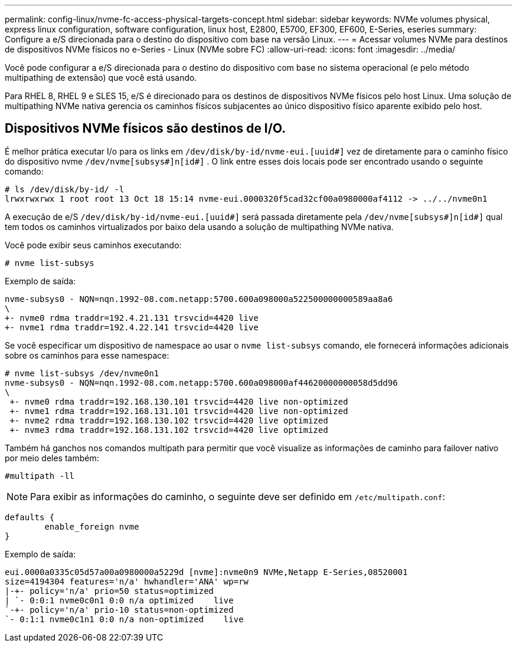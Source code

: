 ---
permalink: config-linux/nvme-fc-access-physical-targets-concept.html 
sidebar: sidebar 
keywords: NVMe volumes physical, express linux configuration, software configuration, linux host, E2800, E5700, EF300, EF600, E-Series, eseries 
summary: Configure a e/S direcionada para o destino do dispositivo com base na versão Linux. 
---
= Acessar volumes NVMe para destinos de dispositivos NVMe físicos no e-Series - Linux (NVMe sobre FC)
:allow-uri-read: 
:icons: font
:imagesdir: ../media/


[role="lead"]
Você pode configurar a e/S direcionada para o destino do dispositivo com base no sistema operacional (e pelo método multipathing de extensão) que você está usando.

Para RHEL 8, RHEL 9 e SLES 15, e/S é direcionado para os destinos de dispositivos NVMe físicos pelo host Linux. Uma solução de multipathing NVMe nativa gerencia os caminhos físicos subjacentes ao único dispositivo físico aparente exibido pelo host.



== Dispositivos NVMe físicos são destinos de I/O.

É melhor prática executar I/o para os links em `/dev/disk/by-id/nvme-eui.[uuid#]` vez de diretamente para o caminho físico do dispositivo nvme `/dev/nvme[subsys#]n[id#]` . O link entre esses dois locais pode ser encontrado usando o seguinte comando:

[listing]
----
# ls /dev/disk/by-id/ -l
lrwxrwxrwx 1 root root 13 Oct 18 15:14 nvme-eui.0000320f5cad32cf00a0980000af4112 -> ../../nvme0n1
----
A execução de e/S `/dev/disk/by-id/nvme-eui.[uuid#]` será passada diretamente pela `/dev/nvme[subsys#]n[id#]` qual tem todos os caminhos virtualizados por baixo dela usando a solução de multipathing NVMe nativa.

Você pode exibir seus caminhos executando:

[listing]
----
# nvme list-subsys
----
Exemplo de saída:

[listing]
----
nvme-subsys0 - NQN=nqn.1992-08.com.netapp:5700.600a098000a522500000000589aa8a6
\
+- nvme0 rdma traddr=192.4.21.131 trsvcid=4420 live
+- nvme1 rdma traddr=192.4.22.141 trsvcid=4420 live
----
Se você especificar um dispositivo de namespace ao usar o `nvme list-subsys` comando, ele fornecerá informações adicionais sobre os caminhos para esse namespace:

[listing]
----
# nvme list-subsys /dev/nvme0n1
nvme-subsys0 - NQN=nqn.1992-08.com.netapp:5700.600a098000af44620000000058d5dd96
\
 +- nvme0 rdma traddr=192.168.130.101 trsvcid=4420 live non-optimized
 +- nvme1 rdma traddr=192.168.131.101 trsvcid=4420 live non-optimized
 +- nvme2 rdma traddr=192.168.130.102 trsvcid=4420 live optimized
 +- nvme3 rdma traddr=192.168.131.102 trsvcid=4420 live optimized
----
Também há ganchos nos comandos multipath para permitir que você visualize as informações de caminho para failover nativo por meio deles também:

[listing]
----
#multipath -ll
----

NOTE: Para exibir as informações do caminho, o seguinte deve ser definido em `/etc/multipath.conf`:

[listing]
----

defaults {
        enable_foreign nvme
}
----
Exemplo de saída:

[listing]
----
eui.0000a0335c05d57a00a0980000a5229d [nvme]:nvme0n9 NVMe,Netapp E-Series,08520001
size=4194304 features='n/a' hwhandler='ANA' wp=rw
|-+- policy='n/a' prio=50 status=optimized
| `- 0:0:1 nvme0c0n1 0:0 n/a optimized    live
`-+- policy='n/a' prio-10 status=non-optimized
`- 0:1:1 nvme0c1n1 0:0 n/a non-optimized    live
----